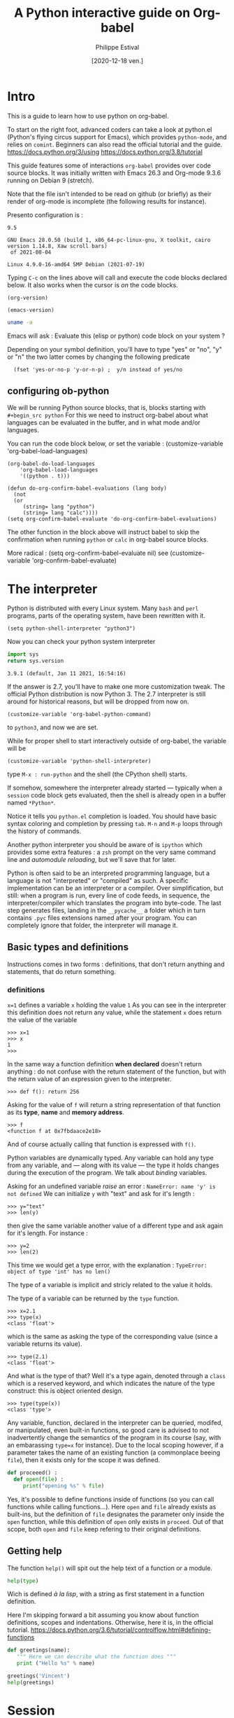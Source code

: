 #+TITLE: A Python interactive guide on Org-babel
#+Date: [2020-12-18 ven.]
#+Author: Philippe Estival
#+email: [[mailto:phil.estival@free.fr]]

* Intro

This is a guide to learn how to use python on org-babel.

To start on the right foot, advanced coders can take a look at
python.el (Python's flying circus support for Emacs), which provides
=python-mode=, and relies on =comint=.  Beginners can also read the
official tutorial and the guide.  https://docs.python.org/3/using
https://docs.python.org/3.8/tutorial

This guide features some of interactions =org-babel= provides over code
source blocks.  It was initially written with Emacs 26.3 and Org-mode
9.3.6 running on Debian 9 (stretch).

Note that the file isn't intended to be read on github (or briefly)
as their render of org-mode is incomplete (the following results
for instance).

Presento configuration is :
#+call: org-version()
#+RESULTS:
: 9.5
#+call:emacs-version()
#+results:
: GNU Emacs 28.0.50 (build 1, x86_64-pc-linux-gnu, X toolkit, cairo version 1.14.8, Xaw scroll bars)
:  of 2021-08-04
#+call:linux-version()
#+RESULTS:
: Linux 4.9.0-16-amd64 SMP Debian (2021-07-19) 


Typing =C-c= on the lines above will call and execute the code
blocks declared below.  It also works when the cursor
is /on/ the code blocks.


#+Name: org-version
#+begin_src elisp
(org-version)
#+end_src

#+Name: emacs-version
#+begin_src elisp
(emacs-version)
#+end_src

#+Name: linux-version
#+begin_src sh
uname -a
#+end_src


Emacs will ask :
Evaluate this (elisp or python) code block on your system ?

Depending on your symbol definition,
you'll have to type "yes" or "no", "y" or "n"
the two latter comes by changing the following predicate

:   (fset 'yes-or-no-p 'y-or-n-p) ;  y/n instead of yes/no

** configuring ob-python

We will be running Python source blocks,
that is, blocks starting with =#+begin_src python=
For this we need to instruct org-babel about what
languages can be evaluated in the buffer,
and in what mode and/or languages.

You can run the code block below,
or set the variable :
(customize-variable 'org-babel-load-languages)
#+name: setup-ob-python
#+begin_src elisp :results none
(org-babel-do-load-languages
    'org-babel-load-languages
    '((python . t)))

(defun do-org-confirm-babel-evaluations (lang body)
  (not
  (or
     (string= lang "python")
     (string= lang "calc"))))
(setq org-confirm-babel-evaluate 'do-org-confirm-babel-evaluations)
#+end_src

The other function in the block above
will instruct babel to skip the confirmation
when running =python= or =calc= in org-babel source blocks.

More radical : (setq org-confirm-babel-evaluate nil)
see (customize-variable 'org-confirm-babel-evaluate)

* The interpreter

Python is distributed with every Linux system.
Many =bash= and =perl= programs, parts of the operating system,
have been rewritten with it.

: (setq python-shell-interpreter "python3")

Now you can check your python system interpreter
#+name:python.sys.version
#+begin_src python :results value 
  import sys
  return sys.version
#+end_src

#+RESULTS: python.sys.version
: 3.9.1 (default, Jan 11 2021, 16:54:16) 


If the answer is 2.7, you'll have to make one more
customization tweak. The official Python distribution is now
Python 3.  The 2.7 interpreter is still around for
historical reasons, but will be dropped from now on.

: (customize-variable 'org-babel-python-command)

to =python3=, and now we are set.


While for proper shell to start interactively
outside of org-babel, the variable will be

: (customize-variable 'python-shell-interpreter)

type =M-x : run-python=
and the shell (the CPython shell) starts.

If somehow, somewhere the interpreter already started —
typically when a =session= code block gets evaluated, then the
shell is already open in a buffer named =*Python*=.

Notice it tells you =python.el= completion is loaded.  You
should have basic syntax coloring and completion by pressing
=tab=.  =M-n= and =M-p= loops through the history of commands.

Another python interpreter you should be aware of
is =ipython= which provides some extra features :
a =zsh= prompt on the very same command line and
/automodule reloading/, but we'll save that for later.

Python is often said to be an interpreted programming
language, but a language is not "interpreted" or "compiled"
as such. A specific implementation can be an interpreter or
a compiler.  Over simplification, but still: when a program
is run, every line of code feeds, in sequence, the
interpreter/compiler which translates the program into
byte-code.  The last step generates files, landing in the
=__pycache__= a folder which in turn contains =.pyc= files extensions 
named after your program. You can completely ignore that folder,
the interpreter will manage it.


** Basic types and definitions
Instructions comes in two forms :
definitions, that don't return anything
and statements, that do return something.

*** definitions
=x=1=
defines a variable =x= holding the value =1=
As you can see in the interpreter
this definition does not return any value,
while the statement
=x=
does return the value of the variable
#+begin_example
>>> x=1
>>> x
1
>>>
#+end_example

In the same way
a function definition *when declared*
doesn't return anything : do not confuse with
the return statement of the function,
but with the return value of an
expression given to the interpreter.

: >>> def f(): return 256

Asking for the value of =f=
will return a string representation
of that function as its *type*, *name* and *memory address*.

: >>> f
: <function f at 0x7fbdaace2e18>

And of course actually calling that function
is expressed with =f()=.

Python variables are dynamically typed.  Any variable can
hold any type from any variable, and — along with its value — the
type it holds changes during the execution of the program.
We talk about /binding/ variables.

Asking for an undefined variable /raise/ an error :
=NameError: name 'y' is not defined=
We can initialize =y= with "text"
and ask for it's length :

: >>> y="text"
: >>> len(y)

then give the same variable another value
of a different type and ask again for it's length.
For instance :

: >>> y=2
: >>> len(2)

This time we would get a type error, with the explanation :
=TypeError: object of type 'int' has no len()=

The type of a variable is implicit and stricly related
to the value it holds.

The type of a variable can be returned by the =type= function.

: >>> x=2.1
: >>> type(x)
: <class 'float'>

which is the same as asking the type of the corresponding
value (since a variable returns its value).

: >>> type(2.1)
: <class 'float'>

And what is the type of that? Well it's a type again,
denoted through a =class= which is a reserved keyword,
and which indicates the nature of the type construct:
this is object oriented design.

: >>> type(type(x))
: <class 'type'>


Any variable, function, declared in the interpreter can be
queried, modifed, or manipulated, even built-in functions, so
good care is advised to not inadvertently change the
semantics of the program in its course (say, with an
embarassing =type=x= for instance).
Due to the local scoping however, if a parameter takes
the name of an existing function
(a commonplace beeing =file=), then it exists only
for the scope it was defined.

#+begin_src python
def proceeed() :
  def open(file) :
     print("opening %s" % file)
#+end_src

Yes, it's possible to define functions inside of functions
(so you can call functions while calling functions...).
Here =open= and =file= already exists as built-ins,
but the definition of =file= designates the parameter
only inside the =open= function, while this definition
of =open= only exists in =proceed=. Out of that scope,
both =open= and =file= keep refering to their original definitions.

** Getting help

The function =help()= will spit out the help text
of a function or a module.
#+begin_src python :results output
  help(type)
#+end_src

Wich is defined /à la lisp/, with a string as first
statement in a function definition.

Here I'm skipping forward a bit assuming you
know about function definitions, scopes and
indentations.
Otherwise, here it is, in the official tutorial.
https://docs.python.org/3.6/tutorial/controlflow.html#defining-functions

#+begin_src python :results output
  def greetings(name):
     """ Here we can describe what the function does """
     print ("Hello %s" % name)

  greetings('Vincent')
  help(greetings)
#+end_src

* Session

Every code block is an independent program
 #+begin_src python :results none :var x=3
 x=0
 #+end_src
 #+begin_src python :results none
 x+=1
 #+end_src

unless we enter *session* mode.

 Session mode in org-python is slightly different from
 non-session mode, because in session mode you are talking
 to a single "interactive" python session. In python's
 interactive mode, blank lines are special: _they indicate
 the end of an indented block_. So you have to write your
 org-mode python code a little different when using session
 mode. Besides, the return type is implicit, it is the last
 expression, as in an interactive shell.

  /[2020-12-19 sam. 17:35] I don't know if this holds anymore since org 9.3/

 #+begin_src python :session :results none :var x=3
 x
 #+end_src

#+name:x
#+begin_src python :session :results var
x+=1
x
 #+end_src

The above program can be run repeatdly (with =C-c=)
and the result will keep increasing.

* Memo noweb

#+NAME:callthat
#+begin_src python :var n=77
return n*2
#+end_src

#+begin_src python :results raw :noweb yes :var n=79
<<callthat>>
return n
#+end_src

Every block is considered as a function
with its own scope and variable namespace

#+begin_src python :results raw :noweb yes :var x=78
<<callthat>>
return n
#+end_src

#+name: F
#+begin_src python :results append
x = 12
return x
#+end_src

#+begin_src python :var y=F
return int(y)+1
#+end_src

* Passing variables between blocks

#+name: X
#+begin_src python :session :var n=3
  n
#+end_src

#+RESULTS: X
: 3

#+name: golden ratio
#+begin_src python :session :results value :var i=3
  from math import sqrt
  print(n)
  n+=i
  (n+sqrt(5))/2
#+end_src

#+RESULTS: golden ratio
: 4.118033988749895



When babel doesn't provide
the expected output, the error might be silenced,
— which isn't much in the spirit of python —
or displayed in the =*Org-Babel Error Output*= buffer.
In the first block, changing the variable to n="3"
will raise an error in the second block,
wich in turn won't provide any result.
The error appears in the =*Python*= buffer,
but it's not the best place to investigate.
Changing the =:results= from =value= to =output=
will make the situation explicit.

For debugging at least : if the intent is
to use that result to feed another function,
then =output= won't provide the computed golden
ratio, but the =print= statement output, which
is the integer 3 in this example.

Babel provides an extra layer to organize
the code, so in the end it's only a matter
of opening the proper channels to direct
the results in the proper buffers.

* Formatting output, tables of squares and cubes

#+Begin_src python :results output

  print(' {4:2s}    {0:5s} {1:7s}{2:4s}  {3:10s}'.format('x','x^2','ko','x^3','n'))

  for n in range(0, 11):
       x=2<<n
       ko=int(x**2/1024)
       print('{4:2d} {0:5d} {1:7d} {2:4d}{3:12d}'.format(x,x**2,ko,x**3,n))

  print('-'*33)
  # right justify as string (through repr or str)
  for x in range(1, 12):
       print(repr(x).rjust(2), repr(x*x).rjust(3), end=' | ')
       # Note use of 'end' on previous line, instead of '\n' by default
       print(repr(x**3).rjust(4))

#+end_src

#+RESULTS:
#+begin_example
 n     x     x^2    ko    x^3
 0     2       4    0           8
 1     4      16    0          64
 2     8      64    0         512
 3    16     256    0        4096
 4    32    1024    1       32768
 5    64    4096    4      262144
 6   128   16384   16     2097152
 7   256   65536   64    16777216
 8   512  262144  256   134217728
 9  1024 1048576 1024  1073741824
10  2048 4194304 4096  8589934592
---------------------------------
 1   1 |    1
 2   4 |    8
 3   9 |   27
 4  16 |   64
 5  25 |  125
 6  36 |  216
 7  49 |  343
 8  64 |  512
 9  81 |  729
10 100 | 1000
11 121 | 1331
#+end_example

** sys.stdout

#+begin_src python :results output
  import sys
  sys.stdout.write("1..")
  sys.stdout.write("2")
  sys.stdout.flush()

#+end_src

#+RESULTS:
: 1..2
None
None

* Lambda expressions
#+begin_src python :session :results var
def g(n, f=lambda i:0):
   return [f(i) for i in range(1,n+1)]

g(10, f=lambda x:2**x), g(10, f=lambda x:3**x)
#+end_src

#+RESULTS:
| 2 | 4 |  8 | 16 |  32 |  64 |  128 |  256 |   512 |  1024 |
| 3 | 9 | 27 | 81 | 243 | 729 | 2187 | 6561 | 19683 | 59049 |

* Files
** initializing a file buffer

#+Name: resetLog
#+Begin_src python :session test :results output :var file="/tmp/log" mark="1"
  f = open(file,'w+')
  f.write(mark)
  f.close ()
#+end_src

#+RESULTS: resetlog

Be careful with the *file* keyword though,
as it's already a bound function.

** Write permissions
#+Name: writeaccess
#+Begin_src python :session test :results output :var file="/tmp/log" testfile="/tmp/mark0123"

  f1 = open(file,'r+')
  n = f1.read()
  i = int(n)
  i += 1
  f1.seek(0)
  f1.write(str(i))
  f1.close()

  # woops error silenced
  f2 = open(testfile,'w')
  f2.write('')
  f2.close()
  f2 = open(testfile, 'rb+')
  f2.write(b'0123456789abcdef') #noticed the bYTE ?
  a = f2.seek(5)      # Go to the 6th byte in the file
  b = f2.read(1)
  #5
  f2.seek(-3, 2)  # Go to the 3rd byte before the end
  c = f2.read(1)
  #d
  f2.close()
  # pour conclure correctement le test, vérifier simplement
  # les types de retour (je les ai gardé lisible pour mémo, on va s'en resservir)
  # et les octets attendus

  print('\n'.join([str(i),str(a),str(b),str(c),str(f1),str(f2)]))
#+end_src

#+begin_src python :results output drawer
  def fib(n):    # Write Fibonacci series up to n.
      """ Print a Fibonacci series up to n."""
      a, b = 0, 1
      while a < n:
          print(a, end=' ')
          a, b = b, a+b
      print()

  fib(100)
#+end_src

* global level and modules
#+begin_src python :results output :session
  from pprint import pprint
  pprint(globals())
#+end_src

* TODO list, set, tuple, dictionary
* Objects

Every object is backed up by a =__dict__= object which acts as
a namespace for that object.

** Init, Enter, Exit
#+Begin_src python :session :results output
  class aClass :
      def __init__(self,v):
          self.v=v
      def __enter__(self):
          print(__class__, "__enter__", self)
          return self.v
      def __exit__(self, type, value, traceback):
          print(__class__, '__exit__', value, traceback)
      def __del__(self):
          print(__class__, '__del__', self)

  print('>')
  with aClass(42) as value:
      print ("\ninside of block 'with'", value)
#+end_src

#+RESULTS:
: >
: <class '__main__.aClass'> __enter__ <__main__.aClass object at 0x7f9a53e11a20>
:
: inside of bloc 'with' 42
: <class '__main__.aClass'> __exit__ None None
: <class '__main__.aClass'> __del__ <__main__.aClass object at 0x7f9a53e11a20>


Note that =self= isn't a keyword.
The following is still respectable python

#+Begin_src python :session :results output
  class MyClass :
      def __init__(λ,v):
          λ.v=v
      def __enter__(λ):
          print(__class__,"__enter__")
          return λ.v
      def __exit__(λ,type, value, traceback):
          print(__class__,'__exit__',value,traceback)
      def __del__(λ):
          print(__class__,'__del__')

  print('\r')
  with MyClass(42) as value:
      print ("in block 'with' and",value)
#+end_src



The output of the execution order isn't however guaranteed
The output of "ok" and True will follow that order,
but the call to =__del__= may appear before "ok" :
the function gets a copy, yet the object is deleted.
#+name: ClassMethods
#+Begin_src python :results output
  class aClass :
      def __init__(self,v):
          self.v=v
      def __enter__(self):
          print(__class__,"__enter__")
          return self.v
      def __exit__(self,type,value,traceback):
          print(__class__,'__exit__',value,traceback)
      def __del__(self):
          print('__del__')
      def p(self):
          print("ok",self)
          return True

  f = aClass(1).p
  print(f())
#+end_src

#+RESULTS: ClassMethods
: ok <__main__.aClass object at 0x7f3d68298fa0>
: True
: __del__

session output in
#+call: ClassMethods[:session]()
#+RESULTS:
: __del__
: ok <__main__.aClass object at 0x7f75451a4910>
: True

non-session output :
#+call: ClassMethods()
#+RESULTS:
: ok <__main__.aClass object at 0x7f0059834fa0>
: True
: __del__



** Generic Function /single dispatch/
Java-like Polymorphism with decorators
#+name: single_dispatch
#+Begin_src python :results output
  from functools import singledispatch
  @singledispatch
  def F(arg):
      return "default"

  @F.register(int)
  @F.register(float)
  def _(arg):
      return "for a number"

  class C: pass

  @F.register(C)
  def _(arg):
      return "for a an objet C"

  print( ( F("x"), F([]), F(1), F(C()) ) )
  print(F.registry.keys())
#+end_src

#+RESULTS: single_dispatch
: ('default', 'default', 'for a number', 'for a an objet C')
: dict_keys([<class 'object'>, <class 'float'>, <class 'int'>, <class '__main__.C'>])

* org-tables

[[info:org#Environment of a Code Block]]
#+NAME: less-cols
          | a |
          |---|
          | b |
          | c |

 #+begin_src python :var tab=less-cols :colnames yes
 return [[val + '*' for val in row] for row in tab]
 #+end_src

 #+RESULTS:
 | a  |
 |----|
 | b* |
 | c* |
* GIL
https://docs.python.org/3.4/glossary.html#term-global-interpreter-lock
* TODO Serialization with pickle

#+begin_src python :session :results output
  from pickle import dumps, load

  class A:
      def __init__(self,v):
          self.v=v

  F = testfile="/tmp/serialize.dump"

  a = A(15)
  f = open(F,'wb')
  f.write(dumps(a))
  f.close()

  f = open(F,'rb')
  o = load(f)
  f.close()

  print (o.v)
#+end_src

#+RESULTS:
: 15

* TODO Magic methods
see magicmethods.org
* Non blocking logging with thread safety

#+Begin_src python :result output

class Log :
   def __init__(_,_file):
      _.a = open(_file, 'a')
      _.ready = True

   def read():
      _.r = open('r', file)
      pass

   def write(event):
      queue.put(event)

   def stream(_):
      # thread_safe. Non blocking
      # chrono
      ms=0
      while not queue.empty() and _.ready:
          T = queue.get()
          #atomicité de l'opération write
          nb+=_.a.write(T)  # et en cas d'interruption ?
      # nb/ms

   def close(_):
      _.ready = false;
      close(_.a)
      close(_.r)


from threading import Thread

L = Log("/tmp/a.log")

def writeGibberish():
    global L
    print('.',end="-")
    for i in range(16):
        L.write(i)
        L.stream()

for i in range(128):
    t=Thread(target=writeGibberish)
    t.start()
    print(i)

print('?')
#+end_src

#+RESULTS:
: None

[[/tmp/a.log]]

* reading the standard output

#+Begin_src python :session tools :results output
# http://stackoverflow.com/questions/375427/non-blocking-read-on-a-subprocess-pipe-in-python?rq=1
  import sys
  from subprocess import PIPE, Popen
  from threading  import Thread

  try:
      from Queue import Queue, Empty
  except ImportError:
      from queue import Queue, Empty  # python 3.x

  ON_POSIX = 'posix' in sys.builtin_module_names

  def enqueue_output(out, queue):
      for line in iter(out.readline, b''):
          queue.put(line)
      out.close()

  p = Popen(['./veryverbose'], stdout=PIPE, bufsize=1, close_fds=ON_POSIX)
  q = Queue()
  t = Thread(target=enqueue_output, args=(p.stdout, q))
  t.daemon = True # thread dies with the program
  t.start()

  # ... do other things here

  # read line without blocking
  try:  line = q.get_nowait() # or q.get(timeout=.1)
  except Empty:
      print('no output yet')
  else: # got line
      # ... do something with line
      print('line')
#+end_src

* strftime reference
Note: Examples are based on datetime.datetime(2013, 9, 30, 7, 6, 5)
| Code | Meaning                                                           |                  Example |
| %a   | Weekday as locale’s abbreviated name.                             |                      Mon |
| %A   | Weekday as locale’s full name.                                    |                   Monday |
| %w   | Weekday as a decimal number, where 0 is Sunday and 6 is Saturday. |                        1 |
| %d   | Day of the month as a zero-padded decimal number.                 |                       30 |
| %-d  | Day of the month as a decimal number. (Platform specific)         |                       30 |
| %b   | Month as locale’s abbreviated name.                               |                      Sep |
| %B   | Month as locale’s full name.                                      |                September |
| %m   | Month as a zero-padded decimal number.                            |                       09 |
| %-m  | Month as a decimal number. (Platform specific)                    |                        9 |
| %y   | Year without century as a zero-padded decimal number.             |                       13 |
| %Y   | Year with century as a decimal number.                            |                     2013 |
| %H   | Hour (24-hour clock) as a zero-padded decimal number.             |                       07 |
| %-H  | Hour (24-hour clock) as a decimal number. (Platform specific)     |                        7 |
| %I   | Hour (12-hour clock) as a zero-padded decimal number.             |                       07 |
| %-I  | Hour (12-hour clock) as a decimal number. (Platform specific)     |                        7 |
| %p   | Locale’s equivalent of either AM or PM.                           |                       AM |
| %M   | Minute as a zero-padded decimal number.                           |                       06 |
| %-M  | Minute as a decimal number. (Platform specific)                   |                        6 |
| %S   | Second as a zero-padded decimal number.                           |                       05 |
| %-S  | Second as a decimal number. (Platform specific)                   |                        5 |
| %f   | Microsecond as a decimal number, zero-padded on the left.         |                   000000 |
| %z   | UTC offset in the form +HHMM or -HHMM                             |                          |
|      | (empty string if the the object is naive).                        |                          |
| %Z   | Time zone name (empty string if the object is naive).             |                          |
| %j   | Day of the year as a zero-padded decimal number.                  |                      273 |
| %-j  | Day of the year as a decimal number. (Platform specific)          |                      273 |
| %U   | Week number of the year (Sunday as the first day of the week)     |                          |
|      | as a zero padded decimal number. All days in a new year preceding |                          |
|      | the first Sunday are considered to be in week 0.                  |                       39 |
| %W   | Week number of the year (Monday as the first day of the week)     |                          |
|      | as a decimal number. All days in a new year preceding the first   |                          |
|      | Monday are considered to be in week 0.                            |                       39 |
| %c   | Locale’s appropriate date and time representation.                | Mon Sep 30 07:06:05 2013 |
| %x   | Locale’s appropriate date representation.                         |                 09/30/13 |
| %X   | Locale’s appropriate time representation.                         |                 07:06:05 |
| %%   | A literal '%' character.                                          |                        % |


#+begin_src python :results output
from time import time
t = time()
print(t)

#+end_src

#+RESULTS:
: 1583875689.1584399

   #+begin_src python
import time

def countdown(t):
    while t:
        mins, secs = divmod(t, 60)
        timeformat = '{:02d}:{:02d}'.format(mins, secs)
        print(timeformat, end='\r')
        time.sleep(1)
        t -= 1
    print('Goodbye!\n\n\n\n\n')
   #+end_src

* timeit
Timing code execution
  #+begin_src python :results output
from timeit import timeit

def rev(n,L):
    for x in reversed(L):
        n += x
    return(n)

def rev1(n,L):
    for x in L[::-1]:
        n += x
    return(n)

def rev2(n,L):
    for i in range(len(L)-1, 0, -1):
        n += L[i]
    return(n)


def loop(f,x):
    n=0
    x = f(n,L)

a=b=c=0
L = [x for x in range(300000)]

def tit(x):
    return timeit(x,number=100)

print(tit(lambda:loop(rev,a)))
print(tit(lambda:loop(rev1,b)))
print(tit(lambda:loop(rev2,c)))

  #+end_src




on iPython :

#+begin_src python

%alias_magic t timeit

L = [x for x in range(3000000)]

def rev(n,L):
    for x in reversed(L):
	n += x
    return(n)

def rev1(n,L):
    for x in L[::-1]:
	n += x
    return(n)

def rev2(n,L):
    for i in range(len(L)-1, 0, -1):
	n += L[i]
    return(n)

def loop(f,x):
    n=0
    x = f(n,L)

a=b=c=0
%t loop(rev,a)
%t loop(rev1,b)
%t loop(rev2,c)
#+end_src

* Memory analysis with tracemalloc

Every objects has a __sizeof__() function.


10 biggest objects
#+Name:Snapshot1
#+begin_src python :session :results value
  import tracemalloc
  tracemalloc.start()

  #run the application...

  snapshot = tracemalloc.take_snapshot()
  top_stats = snapshot.statistics('lineno')
  [[str(t)] for t in top_stats[:10]]

#+end_src

Memory leak search :
#+Name:Snapshot2
#+begin_src python :session :results value
  import tracemalloc
  tracemalloc.start()

  #run the application...
  snapshot2 = tracemalloc.take_snapshot()
  top_stats = snapshot.compare_to(snapshot,'lineno')
  print("[ Top 10 différences ] ")
  [[str(stat)] for stat in top_stats[:10]]

#+end_src

* ipython autoreload
#+begin_src python
'''
enable autoreload of a library whenever a change occurs
'''
%load_ext autoreload
%autoreload 2
%aimport pyorgmode
# set the locale for correct date handling (%a)
import locale
locale.setlocale(locale.LC_TIME, "")
# ^ you'll need it to properly handle
# date format such as <2017-03-24 Fri> or <2017-03-24 ven.>

from pyorgmode import *
org = OrgDataStructure()
org.load_from_file("tests/orgs/test.org")
topnodes = org.toplevel_nodes()
headings = [T.heading for T in topnodes]
print(headings)
for it in topnodes :
    print (it.level, it.todo, it.priority, it.heading, it.tags)
#+end_src

* Compiling Python

In further versions of Python are introduced
new language features.
For instance as of 3.6
was introduced the matrix multiplication operator (@).

At the end of 2020,
Python latest version is 3.9.1
Every release brings a significant amount or improvements.

https://www.python.org/doc/versions/

The following compilation options enable
- the creation and loading C shared library
- history in the shell
- PGO
- link time optimization
https://stackoverflow.com/questions/41405728/what-does-enable-optimizations-do-while-compiling-python

: ./configure --enable-shared --enable-loadable-sqlite-extensions --enable-optimizations --with-lto

https://www.python.org/
https://www.python.org/downloads/release/python-391/
https://www.python.org/ftp/python/3.9.1/Python-3.9.1.tgz
https://www.python.org/ftp/python/3.9.1/Python-3.9.1.tgz.asc

* Flycheck

#+begin_src elisp
;;; (add-hook 'python-mode-common-hook 'flycheck-mode)
;(require 'flymake-python-pyflakes)
;(add-hook 'python-mode-hook 'flymake-python-pyflakes-load)
; (global-flycheck-mode 1)  ;; << will globally bind C-c !
(with-eval-after-load 'flycheck
  (add-hook 'flycheck-mode-hook #'flycheck-pycheckers-setup))
(add-hook 'before-save-hook 'delete-trailing-whitespace)
#+end_src

* Graphics'n Gui
** [66%] Tk interlude
#+CALL: TestCase()
#+CALL: DefaultBindings()
#+CALL: tktest()
#+RESULTS:

**** DONE default bindings 
#+NAME: DefaultBindings
#+Begin_src python :session :tangle yes

  def key(event):
      print ("pressed", repr(event.keysym))

  def Esc(event):
      quit()

  def mouseCallback(evt):
      Log.put({'type':evt.type,'widget':evt.widget,'x':evt.x,'y':evt.y, 'btn':evt.num})
      # x and y root left aside

  def callback(evt):
      print (evt.type)

  def ignore(event):
      # avoid this for toplevel as is will mute the event
      return "break"

  def windows_callback(evt):
  # a <configure> event
  #
  # evt 22 = configure (windows_event). peu utile comme évènement, niveau trace/debug
      Log.put(evt.type,{'width':evt.width,'height':evt.height,'x_root':evt.x_root,'y_root':evt.y_root})
  # no ? filter event logging base on their type : better, pipe it to the tkinter filter
  # rem : not very pythonic
  # let's see later about dnd'


  def defaultbindings(frame):
      frame.bind("<Key>",key)
  #   The user pressed any key. The key is provided in the char member of the event object passed to the callback (this is an empty string for special keys).

  #    a
  #   The user typed an “a”. Most printable characters can be used as
  #   is. The exceptions are space (<space>) and less than
  #   (<less>). Note that 1 is a keyboard binding, while <1> is a
  #   button binding.
      frame.bind("<Escape>",Esc)
      frame.bind("<Button-1>", callback)
      frame.bind("<Button-2>", callback)
      # think about the Menu button
      frame.bind("<Button-2>", callback)
      frame.bind("<Double-Button-1>", callback)
      # Note that if you bind to both a single click (<Button-1>)
      # and a double click, both bindings will be called.

      frame.bind("<Enter>", callback)
      # The mouse pointer entered the widget (this event doesn’t mean that
      # the user pressed the Enter key!).

      frame.bind("<Leave>", callback)
      # The mouse pointer left the widget.

      frame.bind("<FocusIn>", callback)
      # Keyboard focus was moved to this widget, or to a child of this widget.
      frame.bind("<FocusOut>", callback)
      # Keyboard focus was moved from this widget to another widget.

      frame.bind("<Return>", callback)

      # The user pressed the Enter key. You can bind to virtually all keys on the keyboard. For an ordinary 102-key PC-style keyboard, the special keys are Cancel (the Break key), BackSpace, Tab, Return(the Enter key), Shift_L (any Shift key), Control_L (any Control key), Alt_L (any Alt key), Pause, Caps_Lock, Escape, Prior (Page Up), Next (Page Down), End, Home, Left, Up, Right, Down, Print, Insert, Delete, F1, F2, F3, F4, F5, F6, F7, F8, F9, F10, F11, F12, Num_Lock, and Scroll_Lock.

      frame.bind("<Shift-Up>", callback)

      # The user pressed the Up arrow, while holding the Shift key
      # pressed. You can use prefixes like Alt, Shift, and Control.

      frame.bind("<Configure>", windows_callback)

      # The widget changed size (or location, on some platforms). The
      # new size is provided in the width and height attributes of the
      # event object passed to the callback.

  "defaults bindings set"

#+end_src
#+RESULTS: DefaultBindings
: defaults bindings set
=defaults bindings set

**** DONE TkTest
#+NAME: Tktest
#+Begin_src python :session :results output

  #from Tkinter import *
  from tkinter import *
  from tkinter import messagebox
  import sys

  def quit():
      print("exiting now")
      if messageBox.askokcancel("Quit", "Do you really wish to quit?"):
          # make sure widget instances are deleted
          root.destroy()
      # event is automatically sent to the log
      #top.protocol("WM_DELETE_WINDOW", top.destroy)

  def XColorString(color) :
      return '#%02x%02x%02x' % color

  if __name__ == '__main__':
      root=Tk()
      root.geometry("%dx%d+%d+%d" % (360,200,900,600))
      root.protocol("WM_DELETE_WINDOW", quit)
      root.bind('<Escape>', Esc)
      #Log=LogBuffer('./test.log')
      #frame = Frame(root)
      grey=(180, 180, 0)
      m = PanedWindow(master=root,orient=VERTICAL, background=XColorString(grey))
      m.background = XColorString(grey)
      m.pack(fill=BOTH, expand=1)
      top = Label(m, text="top pane")
      m.add(top)
      bottom = Label(m, text="bottom pane")
      m.add(bottom)
      defaultbindings(root)
      #defaultbindings(frame)
      #frame.pack()
      #top.protocol("WM_TAKE_FOCUS", top.takefocus)
      root.mainloop()
      True
#+end_src

#+RESULTS: Tktest
:
: ... ... ... ... ... ... ... ... ... ... ... ... ... ... ... ... ... ... ... >>> ... ... ... ... ... ... ... ... ... >>> ... ... ... ... ... ... ... ... ... ... ... ... ... ... ... ... ... ... ... ... ... ... ... ... ... ... ... ... ... ... >>> >>> ... >>> >>> ... ... ... ... ... ... ... ... >>> ... ... >>> ... ... ... ... ... ... ... ... ... ... ... ... ... ... ... ... ... ... ... ... ... ''
: ''
: Traceback (most recent call last):
:   File "<stdin>", line 5, in <module>
: NameError: name 'Esc' is not defined

#+RESULTS:
**** The tk color picker
how to gracefully extend that program so the selected color is tried
and tested before it is applied?  It sounds simple at first, but this
where we would discover the importance of the design choices in the
former module: is the color picker blocking ? Does it return a value
only upon validation? Should the host program be modified to get
the event ?
*** tk, buttons & dnd

When you press down a mouse button over a widget, Tkinter will
automatically “grab” the mouse pointer, and subsequent mouse events
(e.g. Motion and Release events) will then be sent to the current
widget as long as the mouse button is held down, even if the mouse is
moved outside the current widget.

*** TODO Keyboard configuraiton
*** TODO Saving object configurator
*** TODO FrameBSP
#+Begin_src python
  # Binary Tree Levelorder Traversal (visitor pattern)
  def traverse_levelorder (tree_node):
    queue.put(tree_node)
    while not queue.empty():
      T = queue.get()
      if t is not None:
        visit(t)
        queue.put(t.left)
        queue.put(t.right)
        queue.put(t)
  queue.put(t)
#+End_src

** SDL2+OpenGL with a non blocking input
#+begin_src python
# moduile name
DEFAULT_MODULE = 'sdl2ogl'
thismodule = DEFAULT_MODULE
# loading it
IGL = __import__(thismodule)
t = Thread(target=IGL.start)
t.start()
# interpreter goes
# and we can give it new values
# read by the simulation
#+end_src

*** sdl+ogl
#+begin_src python
"""OpenGL rendering"""
import sys
import ctypes

from OpenGL import GL, GLU
import sdl2

clearcolor=(0,0,0)
def justdoit(): # call <module>.justdoit() from pyshell
    global clearcolor
    clearcolor=(0,1,0)

def run():
    if sdl2.SDL_Init(sdl2.SDL_INIT_VIDEO) != 0:
        print(sdl2.SDL_GetError())
        return -1

    window = sdl2.SDL_CreateWindow(b"OpenGL demo",
                                   sdl2.SDL_WINDOWPOS_UNDEFINED,
                                   sdl2.SDL_WINDOWPOS_UNDEFINED, 800, 600,
                                   sdl2.SDL_WINDOW_OPENGL)
    if not window:
        print(sdl2.SDL_GetError())
        return -1

    context = sdl2.SDL_GL_CreateContext(window)

    GL.glMatrixMode(GL.GL_PROJECTION | GL.GL_MODELVIEW)
    GL.glLoadIdentity()
    GL.glOrtho(-400, 400, 300, -300, 0, 1)

    x = 0.0
    y = 30.0

    event = sdl2.SDL_Event()
    running = True
    while running:
        while sdl2.SDL_PollEvent(ctypes.byref(event)) != 0:
            if event.type == sdl2.SDL_KEYDOWN :
                if event.key.keysym.sym == sdl2.SDLK_F2:
                    print ('>now what ?\n')
                    running = False
                if event.key.keysym.sym == sdl2.SDLK_ESCAPE:
                    running = False
            if event.type == sdl2.SDL_QUIT:
                running = False

        GL.glClearColor(clearcolor[0], clearcolor[1], clearcolor[2], 1)
        GL.glClear(GL.GL_COLOR_BUFFER_BIT)
        GL.glRotatef(10.0, 0.0, 0.0, 1.0)
        GL.glBegin(GL.GL_TRIANGLES)
        GL.glColor3f(1.0, 0.0, 0.0)
        GL.glVertex2f(x, y + 90.0)
        GL.glColor3f(0.0, 1.0, 0.0)
        GL.glVertex2f(x + 90.0, y - 90.0)
        GL.glColor3f(0.0, 0.0, 1.0)
        GL.glVertex2f(x - 90.0, y - 90.0)
        GL.glEnd()

        sdl2.SDL_GL_SwapWindow(window)
        sdl2.SDL_Delay(10)
    sdl2.SDL_GL_DeleteContext(context)
    sdl2.SDL_DestroyWindow(window)
    sdl2.SDL_Quit()
    return 0

# don't
# if __name__ == "__main__":
#      sys.exit(run())
def start():
    print ('starting\n')
    sys.exit(run())
# here it's already out unless a root tk is still flying around
#+end_src

#+RESULTS:
** Idle and PyShell invocation

http://stackoverflow.com/questions/39543888/python-pygame-can-you-run-a-program-whilst-having-a-pygame-window-that-can-stil/39573442?noredirect=1#comment66863541_39573442

Some details of what you must do may depend on what you want to do
with IDLE's Shell once you have it running. I would like to know more
about that. But let us start simple and make the minimum changes to
pyshell.main needed to make it run with other code.

Note that in 3.6, which I use below, PyShell.py is renamed
pyshell.py. Also note that everything here amounts to using IDLE's
private internals and is 'use at your own risk'.

I presume you want to run Shell in the same process (and thread) as
your tkinter code. Change the signature to

def main(tkroot=None):

Change root creation (find # setup root) to
You should be able to call pyshell.main whenever you want.
#+Begin_src python

tkroot=None
if not tkroot:
    root = Tk(className="Idle")
    root.withdraw()
else:
    root = tkroot

# In current 3.6, there are a couple more lines to be indented under if not tkroot:

    if use_subprocess and not testing:
        NoDefaultRoot()

# Guard mainloop and destroy (at the end) with

if not tkroot:
    while flist.inversedict:  # keep IDLE running while files are open.
        root.mainloop()
    root.destroy()
# else leave mainloop and destroy to caller of main
"""
The above adds 'dependency injection' of a root window to the
function. I might add it in 3.6 to make testing (an example of 'other
code') easier.
"""
#The follow tkinter program now runs, displaying the both the root window and an IDLE shell.

from tkinter import Tk
from idlelib import pyshell

root = Tk()
Label(root, text='Root id is '+str(id(root))).pack()
root.update()
def later():
    pyshell.main(tkroot=root)
    Label(root, text='Use_subprocess = '+str(pyshell.use_subprocess)).pack()

root.after(0, later)
root.mainloop()
#+End_src

#+RESULTS:

* if/else vs. list comprehension
dissassembling and timing two code variants
#+begin_src python
import sys
def get_datasets(observatoryGroup=None, instrumentType=None, observatory=None,
                 instrument=None,
                 startDate=None, stopDate=None, idPattern=None, labelPattern=None, notesPattern=None):

        return [ f'{x}={y}' for (x,y) in [
            ("observatory",observatory),
            ("observatoryGroup",observatoryGroup),
            ("instrumentType",instrumentType),
            ("instrument",instrument),
            ("startDate",startDate),
            ("stopDate", stopDate ),
            ("idPattern", idPattern ),
            ("labelPattern", labelPattern ),
            ("notesPattern", notesPattern )
        ] if y is not None]


# get_datasets(observatoryGroup=False)

def distest() :
    import dis

    dis.dis("""args = [ f'{x}={y}' for (x,y) in [
                ('observatory',observatory),
                ('observatoryGroup',observatoryGroup),
                ('instrumentType',instrumentType),
                ('instrument',instrument),
                ('startDate',startDate),
                ('stopDate', stopDate ),
                ('idPattern', idPattern ),
                ('labelPattern', labelPattern ),
                ('notesPattern', notesPattern )
            ] if y is not None]""" )


    print("-----------")

    dis.dis("""args = []
    if observatory is not None:
        args.append(f'observatory={observatory}')
    if observatoryGroup is not None:
        args.append(f'observatoryGroup={observatoryGroup}')
    if instrumentType is not None:
        args.append(f'instrumentType={instrumentType}')
    if instrument is not None:
        args.append(f'instrument={instrument}')
    if startDate is not None:
        args.append(f'startDate={startDate}')
    if stopDate is not None:
        args.append(f'stopDate={stopDate}')
    if idPattern is not None:
        args.append(f'idPattern={idPattern}')
    if labelPattern is not None:
        args.append(f'labelPattern={labelPattern}')
    if notesPattern is not None:
        args.append(f'notesPattern={notesPattern}')
        """
     )


def get_datasets0(observatoryGroup=None, instrumentType=None, observatory=None,
                 instrument=None,
                 startDate=None, stopDate=None, idPattern=None, labelPattern=None, notesPattern=None):

    args = []
    if observatory is not None:
        args.append(f'observatory={observatory}')
    if observatoryGroup is not None:
        args.append(f'observatoryGroup={observatoryGroup}')
    if instrumentType is not None:
        args.append(f'instrumentType={instrumentType}')
    if instrument is not None:
        args.append(f'instrument={instrument}')
    if startDate is not None:
        args.append(f'startDate={startDate}')
    if stopDate is not None:
        args.append(f'stopDate={stopDate}')
    if idPattern is not None:
        args.append(f'idPattern={idPattern}')
    if labelPattern is not None:
        args.append(f'labelPattern={labelPattern}')
    if notesPattern is not None:
        args.append(f'notesPattern={notesPattern}')

    return args


import timeit

print(timeit.timeit(lambda:get_datasets(observatoryGroup=1, instrumentType=2, observatory=3)))
print(timeit.timeit(lambda:get_datasets0(observatoryGroup=1, instrumentType=2, observatory=3)))

print(timeit.timeit(lambda:get_datasets(idPattern=1, labelPattern=2, notesPattern=3)))
print(timeit.timeit(lambda:get_datasets0(idPattern=1, labelPattern=2, notesPattern=3)))
#+end_src

* Maximum Nesting Depth of the Parentheses
https://yewtu.be/watch?v=zrOIQEN3Wkk
#+begin_src python 
import re,operator
s="(+(2*3)+((8)/4))+1"
def scan(f, state, it): 
     for x in it: state = f(state, x) 
       yield state 
return max(list(scan(operator.add, 0, [(1 if x=="(" else -1) for x in re.findall("[()]",s)])))
#+end_src

#+RESULTS:
: 3

